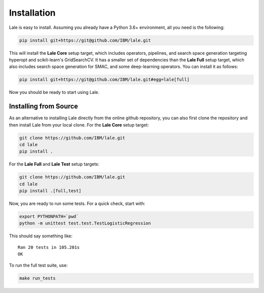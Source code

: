 Installation
============

Lale is easy to install. Assuming you already have a Python 3.6+
environment, all you need is the following:

.. code:: Bash

    pip install git+https://git@github.com/IBM/lale.git

This will install the **Lale Core** setup target, which includes
operators, pipelines, and search space generation targeting hyperopt
and scikit-learn's GridSearchCV.  It has a smaller set of dependencies
than the **Lale Full** setup target, which also includes search space
generation for SMAC, and some deep-learning operators. You can install
it as follows:

.. code:: Bash

    pip install git+https://git@github.com/IBM/lale.git#egg=lale[full]

Now you should be ready to start using Lale.

Installing from Source
----------------------

As an alternative to installing Lale directly from the online github
repository, you can also first clone the repository and then install
Lale from your local clone. For the **Lale Core** setup target:

.. code:: Bash

    git clone https://github.com/IBM/lale.git
    cd lale
    pip install .

For the **Lale Full** and **Lale Test** setup targets:

.. code:: Bash

    git clone https://github.com/IBM/lale.git
    cd lale
    pip install .[full,test]

Now, you are ready to run some tests. For a quick check, start with:

.. code:: Bash

    export PYTHONPATH=`pwd`
    python -m unittest test.test.TestLogisticRegression

This should say something like::

    Ran 20 tests in 105.201s
    OK

To run the full test suite, use:

.. code:: Bash

    make run_tests
